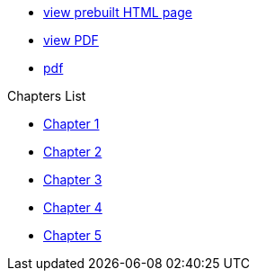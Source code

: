 * link:{attachmentsdir}/chart.html[view prebuilt HTML page]
* link:{attachmentsdir}/chart.pdf[view PDF]
* xref:chart.pdf[pdf]

.Chapters List
* xref:chapter_1.adoc[Chapter 1]
* xref:chapter_2.adoc[Chapter 2]
* xref:chapter_3.adoc[Chapter 3]
* xref:chapter_4.adoc[Chapter 4]
* xref:chapter_5.adoc[Chapter 5]
